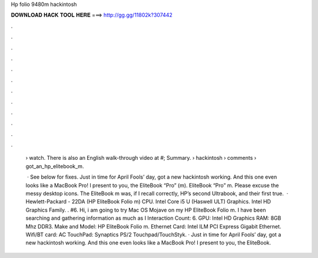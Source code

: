 Hp folio 9480m hackintosh



𝐃𝐎𝐖𝐍𝐋𝐎𝐀𝐃 𝐇𝐀𝐂𝐊 𝐓𝐎𝐎𝐋 𝐇𝐄𝐑𝐄 ===> http://gg.gg/11802k?307442



.



.



.



.



.



.



.



.



.



.



.



.

 › watch. There is also an English walk-through video at #; Summary.  › hackintosh › comments › got_an_hp_elitebook_m.
 
  · See below for fixes. Just in time for April Fools’ day, got a new hackintosh working. And this one even looks like a MacBook Pro! I present to you, the EliteBook “Pro” (m). EliteBook “Pro” m. Please excuse the messy desktop icons. The EliteBook m was, if I recall correctly, HP’s second Ultrabook, and their first true.  · Hewlett-Packard - 22DA (HP EliteBook Folio m) CPU. Intel Core i5 U (Haswell ULT) Graphics. Intel HD Graphics Family. . #6. Hi, i am going to try Mac OS Mojave on my HP EliteBook Folio m. I have been searching and gathering information as much as I  Interaction Count: 6. GPU: Intel HD Graphics RAM: 8GB Mhz DDR3. Make and Model: HP EliteBook Folio m. Ethernet Card: Intel ILM PCI Express Gigabit Ethernet. Wifi/BT card: AC TouchPad: Synaptics PS/2 Touchpad/TouchStyk. · Just in time for April Fools’ day, got a new hackintosh working. And this one even looks like a MacBook Pro! I present to you, the EliteBook.
